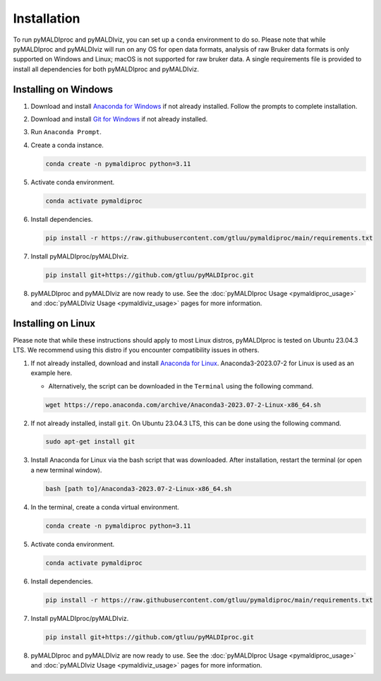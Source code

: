 Installation
============
To run pyMALDIproc and pyMALDIviz, you can set up a ``conda`` environment to do so. Please note that while pyMALDIproc
and pyMALDIviz will run on any OS for open data formats, analysis of raw Bruker data formats is only supported on
Windows and Linux; macOS is not supported for raw bruker data. A single requirements file is provided to install all
dependencies for both pyMALDIproc and pyMALDIviz.

Installing on Windows
---------------------
1. Download and install `Anaconda for Windows <https://repo.anaconda.com/archive/Anaconda3-2023.07-2-Windows-x86_64.exe>`_ if not already installed. Follow the prompts to complete installation.

2. Download and install `Git for Windows <https://github.com/git-for-windows/git/releases/download/v2.42.0.windows.2/Git-2.42.0.2-64-bit.exe>`_ if not already installed.

3. Run ``Anaconda Prompt``.

4. Create a conda instance.

   .. code-block::

        conda create -n pymaldiproc python=3.11

5. Activate conda environment.

   .. code-block::

        conda activate pymaldiproc

6. Install dependencies.

   .. code-block::

        pip install -r https://raw.githubusercontent.com/gtluu/pymaldiproc/main/requirements.txt

7. Install pyMALDIproc/pyMALDIviz.

   .. code-block::

        pip install git+https://github.com/gtluu/pyMALDIproc.git

8. pyMALDIproc and pyMALDIviz are now ready to use. See the :doc:`pyMALDIproc Usage <pymaldiproc_usage>` and :doc:`pyMALDIviz Usage <pymaldiviz_usage>` pages for more information.

Installing on Linux
-------------------
Please note that while these instructions should apply to most Linux distros, pyMALDIproc is tested on Ubuntu 23.04.3
LTS. We recommend using this distro if you encounter compatibility issues in others.

1. If not already installed, download and install `Anaconda for Linux <https://repo.anaconda.com/archive/Anaconda3-2023.07-2-Linux-x86_64.sh>`_. Anaconda3-2023.07-2 for Linux is used as an example here.

   * Alternatively, the script can be downloaded in the ``Terminal`` using the following command.

   .. code-block::

        wget https://repo.anaconda.com/archive/Anaconda3-2023.07-2-Linux-x86_64.sh

2. If not already installed, install ``git``. On Ubuntu 23.04.3 LTS, this can be done using the following command.

   .. code-block::

        sudo apt-get install git

3. Install Anaconda for Linux via the bash script that was downloaded. After installation, restart the terminal (or open a new terminal window).

   .. code-block::

        bash [path to]/Anaconda3-2023.07-2-Linux-x86_64.sh

4. In the terminal, create a conda virtual environment.

   .. code-block::

        conda create -n pymaldiproc python=3.11

5. Activate conda environment.

   .. code-block::

        conda activate pymaldiproc

6. Install dependencies.

   .. code-block::

        pip install -r https://raw.githubusercontent.com/gtluu/pymaldiproc/main/requirements.txt

7. Install pyMALDIproc/pyMALDIviz.

   .. code-block::

        pip install git+https://github.com/gtluu/pyMALDIproc.git

8. pyMALDIproc and pyMALDIviz are now ready to use. See the :doc:`pyMALDIproc Usage <pymaldiproc_usage>` and :doc:`pyMALDIviz Usage <pymaldiviz_usage>` pages for more information.
